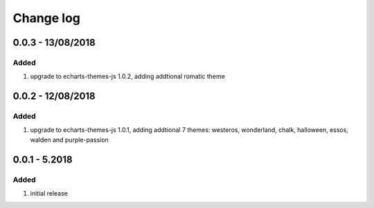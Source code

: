 Change log
================================================================================

0.0.3 - 13/08/2018
--------------------------------------------------------------------------------

Added
^^^^^^^^^^^^^^^^^^^^^^^^^^^^^^^^^^^^^^^^^^^^^^^^^^^^^^^^^^^^^^^^^^^^^^^^^^^^^^^^

#. upgrade to echarts-themes-js 1.0.2, adding addtional romatic theme

0.0.2 - 12/08/2018
--------------------------------------------------------------------------------

Added
^^^^^^^^^^^^^^^^^^^^^^^^^^^^^^^^^^^^^^^^^^^^^^^^^^^^^^^^^^^^^^^^^^^^^^^^^^^^^^^^

#. upgrade to echarts-themes-js 1.0.1, adding addtional 7 themes: westeros,
   wonderland, chalk, halloween, essos, walden and purple-passion

0.0.1 - 5.2018
--------------------------------------------------------------------------------

Added
^^^^^^^^^^^^^^^^^^^^^^^^^^^^^^^^^^^^^^^^^^^^^^^^^^^^^^^^^^^^^^^^^^^^^^^^^^^^^^^^

#. initial release
